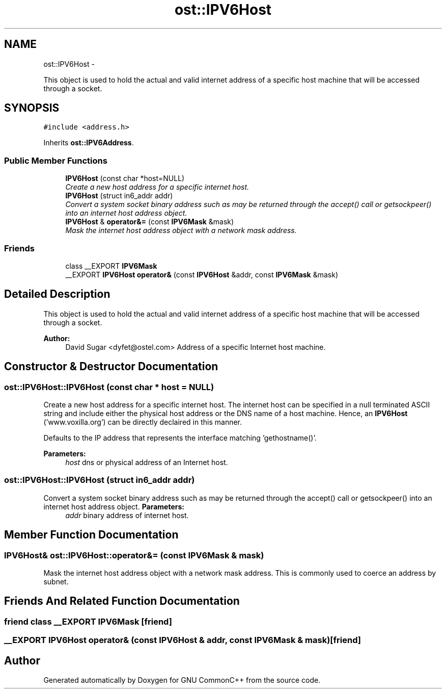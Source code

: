 .TH "ost::IPV6Host" 3 "2 May 2010" "GNU CommonC++" \" -*- nroff -*-
.ad l
.nh
.SH NAME
ost::IPV6Host \- 
.PP
This object is used to hold the actual and valid internet address of a specific host machine that will be accessed through a socket.  

.SH SYNOPSIS
.br
.PP
.PP
\fC#include <address.h>\fP
.PP
Inherits \fBost::IPV6Address\fP.
.SS "Public Member Functions"

.in +1c
.ti -1c
.RI "\fBIPV6Host\fP (const char *host=NULL)"
.br
.RI "\fICreate a new host address for a specific internet host. \fP"
.ti -1c
.RI "\fBIPV6Host\fP (struct in6_addr addr)"
.br
.RI "\fIConvert a system socket binary address such as may be returned through the accept() call or getsockpeer() into an internet host address object. \fP"
.ti -1c
.RI "\fBIPV6Host\fP & \fBoperator&=\fP (const \fBIPV6Mask\fP &mask)"
.br
.RI "\fIMask the internet host address object with a network mask address. \fP"
.in -1c
.SS "Friends"

.in +1c
.ti -1c
.RI "class __EXPORT \fBIPV6Mask\fP"
.br
.ti -1c
.RI "__EXPORT \fBIPV6Host\fP \fBoperator&\fP (const \fBIPV6Host\fP &addr, const \fBIPV6Mask\fP &mask)"
.br
.in -1c
.SH "Detailed Description"
.PP 
This object is used to hold the actual and valid internet address of a specific host machine that will be accessed through a socket. 

\fBAuthor:\fP
.RS 4
David Sugar <dyfet@ostel.com> Address of a specific Internet host machine. 
.RE
.PP

.SH "Constructor & Destructor Documentation"
.PP 
.SS "ost::IPV6Host::IPV6Host (const char * host = \fCNULL\fP)"
.PP
Create a new host address for a specific internet host. The internet host can be specified in a null terminated ASCII string and include either the physical host address or the DNS name of a host machine. Hence, an \fBIPV6Host\fP ('www.voxilla.org') can be directly declaired in this manner.
.PP
Defaults to the IP address that represents the interface matching 'gethostname()'.
.PP
\fBParameters:\fP
.RS 4
\fIhost\fP dns or physical address of an Internet host. 
.RE
.PP

.SS "ost::IPV6Host::IPV6Host (struct in6_addr addr)"
.PP
Convert a system socket binary address such as may be returned through the accept() call or getsockpeer() into an internet host address object. \fBParameters:\fP
.RS 4
\fIaddr\fP binary address of internet host. 
.RE
.PP

.SH "Member Function Documentation"
.PP 
.SS "\fBIPV6Host\fP& ost::IPV6Host::operator&= (const \fBIPV6Mask\fP & mask)"
.PP
Mask the internet host address object with a network mask address. This is commonly used to coerce an address by subnet. 
.SH "Friends And Related Function Documentation"
.PP 
.SS "friend class __EXPORT \fBIPV6Mask\fP\fC [friend]\fP"
.SS "__EXPORT \fBIPV6Host\fP operator& (const \fBIPV6Host\fP & addr, const \fBIPV6Mask\fP & mask)\fC [friend]\fP"

.SH "Author"
.PP 
Generated automatically by Doxygen for GNU CommonC++ from the source code.
